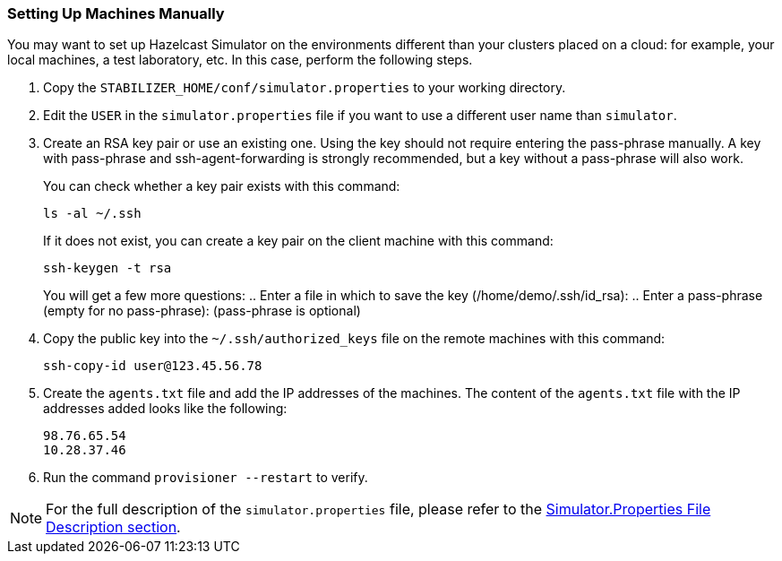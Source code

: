 
[[setting-up-machines-manually]]
=== Setting Up Machines Manually

You may want to set up Hazelcast Simulator on the environments different than your clusters placed on a cloud: for example, your local machines, a test laboratory, etc. In this case, perform the following steps.

. Copy the `STABILIZER_HOME/conf/simulator.properties` to your working directory.
. Edit the `USER` in the `simulator.properties` file if you want to use a different user name than `simulator`.
. Create an RSA key pair or use an existing one. Using the key should not require entering the pass-phrase manually. A key with pass-phrase and ssh-agent-forwarding is strongly recommended, but a key without a pass-phrase will also work.
+
You can check whether a key pair exists with this command:
+
```
ls -al ~/.ssh
```
+
If it does not exist, you can create a key pair on the client machine with this command:
+
```
ssh-keygen -t rsa
```
+ 
You will get a few more questions:
.. Enter a file in which to save the key (/home/demo/.ssh/id_rsa):
.. Enter a pass-phrase (empty for no pass-phrase): (pass-phrase is optional)
. Copy the public key into the `~/.ssh/authorized_keys` file on the remote machines with this command:
+
```
ssh-copy-id user@123.45.56.78
```

. Create the `agents.txt` file and add the IP addresses of the machines. The content of the `agents.txt` file with the IP addresses added looks like the following:
+
```
98.76.65.54
10.28.37.46
```

. Run the command `provisioner --restart` to verify.


NOTE: For the full description of the `simulator.properties` file, please refer to the <<simulator-properties-file-description, Simulator.Properties File Description section>>.


